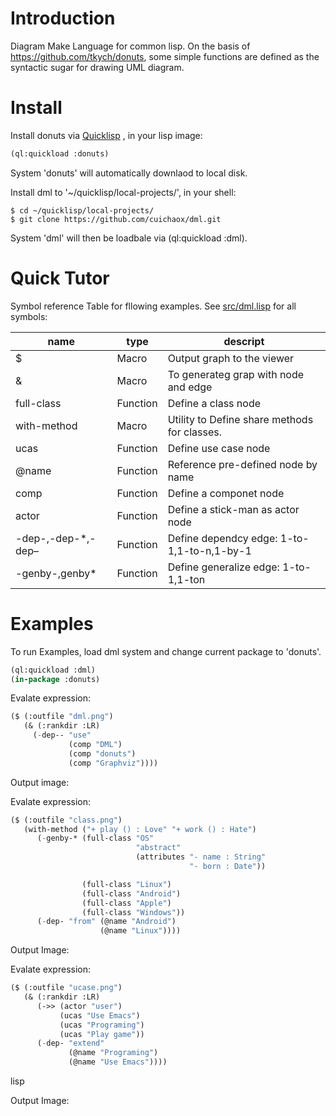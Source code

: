 * Introduction
Diagram Make Language for common lisp.  On the basis of [[https://github.com/tkych/donuts]], 
some simple functions are defined as the syntactic sugar for drawing  UML diagram.

* Install
Install donuts via [[https://www.quicklisp.org][Quicklisp]] , in your lisp image:
#+BEGIN_SRC lisp
(ql:quickload :donuts)
#+END_SRC
System 'donuts' will automatically downlaod to local disk.

Install dml to '~/quicklisp/local-projects/', in your shell:
#+BEGIN_SRC shell
$ cd ~/quicklisp/local-projects/
$ git clone https://github.com/cuichaox/dml.git
#+END_SRC 
System 'dml' will then be loadbale via (ql:quickload :dml). 

* Quick Tutor

Symbol reference Table for fllowing examples. See [[https://github.com/cuichaox/dml/blob/master/src/dml.lisp][src/dml.lisp]] for all symbols:

| name                | type     | descript                                     |
|---------------------+----------+----------------------------------------------|
| $                   | Macro    | Output graph to the viewer                   |
| &                   | Macro    | To generateg grap with node and edge         |
| full-class          | Function | Define a class node                          |
| with-method         | Macro    | Utility to Define share methods for classes. |
| ucas                | Function | Define use case node                         |
| @name               | Function | Reference pre-defined node by name           |
| comp                | Function | Define a componet node                       |
| actor               | Function | Define a stick-man as actor node             |
| -dep-,-dep-*,-dep-- | Function | Define dependcy edge: 1-to-1,1-to-n,1-by-1   |
| -genby-,genby*      | Function | Define generalize edge: 1-to-1,1-ton         |


* Examples

To run Examples, load dml system and change current package to 'donuts'. 

#+BEGIN_SRC lisp
(ql:quickload :dml)
(in-package :donuts)
#+END_src 

Evalate expression:

#+BEGIN_SRC lisp
($ (:outfile "dml.png")
   (& (:rankdir :LR)               
     (-dep-- "use"
             (comp "DML")          
             (comp "donuts")
             (comp "Graphviz"))))
#+END_SRC

Output image:

[[https://raw.githubusercontent.com/cuichaox/dml/master/demo/dml.png][file:demo/dml.png]] 

Evalate expression:
#+BEGIN_SRC lisp
($ (:outfile "class.png")
   (with-method ("+ play () : Love" "+ work () : Hate")
      (-genby-* (full-class "OS"
                            "abstract"
                            (attributes "- name : String"
                                        "- born : Date"))
                               
                (full-class "Linux")
                (full-class "Android")
                (full-class "Apple")
                (full-class "Windows"))
      (-dep- "from" (@name "Android")
                    (@name "Linux"))))
#+END_SRC

Output Image:

[[https://raw.githubusercontent.com/cuichaox/dml/master/demo/class.png][file:demo/class.png]] 

Evalate expression:

#+BEGIN_SRC lisp
($ (:outfile "ucase.png")
   (& (:rankdir :LR)
      (->> (actor "user")
           (ucas "Use Emacs")
           (ucas "Programing")
           (ucas "Play game"))
      (-dep- "extend"
             (@name "Programing")
             (@name "Use Emacs"))))
#+END_SRC lisp

Output Image:

[[https://raw.githubusercontent.com/cuichaox/dml/master/demo/ucase.png][file:demo/ucase.png]] 

